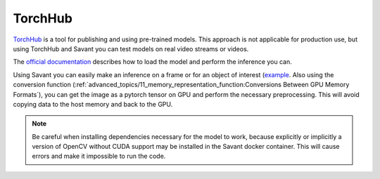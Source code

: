 TorchHub
--------

`TorchHub <https://pytorch.org/hub/>`__ is a tool for publishing and using pre-trained models. This approach is not applicable for production use, but using TorchHub and Savant you can test models on real video streams or videos.

The `official documentation <https://pytorch.org/docs/stable/hub.html#loading-models-from-hub>`__  describes how to load the model and perform the inference you can.

Using Savant you can easily make an inference on a frame or for an object of interest (`example <https://github.com/insight-platform/Savant/tree/develop/samples/panoptic_driving_perception>`__. Also using the conversion function (:ref:`advanced_topics/11_memory_representation_function:Conversions Between GPU Memory Formats`), you can get the image as a pytorch tensor on GPU and perform the necessary preprocessing. This will avoid copying data to the host memory and back to the GPU.

.. note::
    Be careful when installing dependencies necessary for the model to work, because explicitly or implicitly a version of OpenCV without CUDA support may be installed in the Savant docker container. This will cause errors and make it impossible to run the code.
